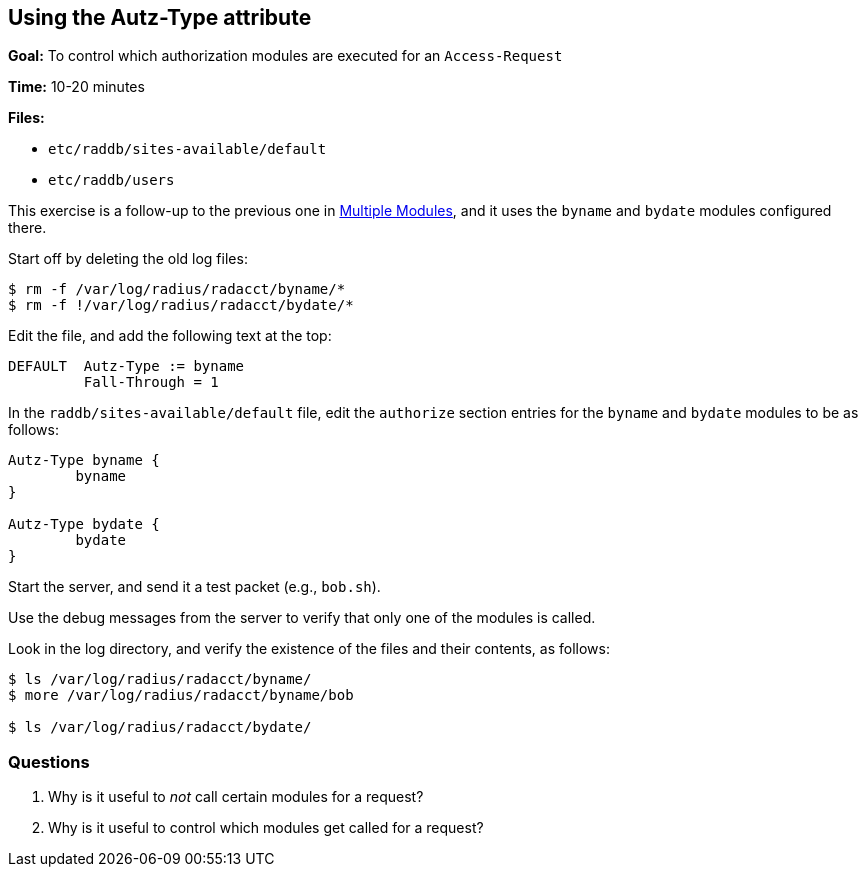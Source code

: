 [[autz-type]]
Using the Autz-Type attribute
-----------------------------

*Goal:* To control which authorization modules are executed for an
`Access-Request`

*Time:* 10-20 minutes

*Files:*

- `etc/raddb/sites-available/default`
- `etc/raddb/users`

This exercise is a follow-up to the previous one in
xref:multiple_modules.adoc[Multiple Modules], and it uses the `byname` and `bydate` modules
configured there.

Start off by deleting the old log files:

[source, bash]
-------------------------------------------------
$ rm -f /var/log/radius/radacct/byname/*
$ rm -f !/var/log/radius/radacct/bydate/*
-------------------------------------------------

Edit the file, and add the following text at the top:

----------------------------
DEFAULT  Autz-Type := byname
         Fall-Through = 1
----------------------------

In the `raddb/sites-available/default` file, edit the `authorize` section entries for
the `byname` and `bydate` modules to be as follows:

----------------------
Autz-Type byname {
	byname
}

Autz-Type bydate {
	bydate
}
----------------------

Start the server, and send it a test packet (e.g., `bob.sh`).

Use the debug messages from the server to verify that only one of the modules is
called.

Look in the log directory, and verify the existence of the files and their contents, as follows:

[source, bash]
--------------------------------------------------
$ ls /var/log/radius/radacct/byname/
$ more /var/log/radius/radacct/byname/bob

$ ls /var/log/radius/radacct/bydate/
--------------------------------------------------

[[autz-type-questions]]
Questions
~~~~~~~~~

// Copyright (C) 2019 Network RADIUS SAS.  Licenced under CC-by-NC 4.0.
// Development of this documentation was sponsored by Network RADIUS SAS.
1.  Why is it useful to _not_ call certain modules for a request?
2.  Why is it useful to control which modules get called for a request?

